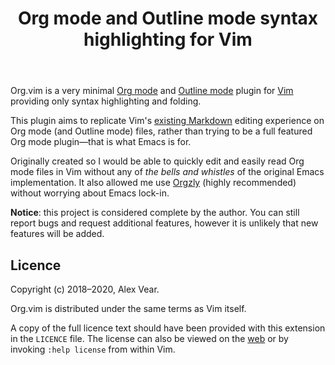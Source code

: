 #+TITLE: Org mode and Outline mode syntax highlighting for Vim

Org.vim is a very minimal [[https://orgmode.org][Org mode]] and [[https://www.gnu.org/software/emacs/manual/html_node/emacs/Outline-Mode.html][Outline mode]] plugin for
[[https://www.vim.org][Vim]] providing only syntax highlighting and folding.

This plugin aims to replicate Vim's [[https://github.com/tpope/vim-markdown/][existing Markdown]]
editing experience on Org mode (and Outline mode) files, rather than trying to
be a full featured Org mode plugin—that is what Emacs is for.

Originally created so I would be able to quickly edit and easily read Org mode
files in Vim without any of /the bells and whistles/ of the original Emacs
implementation.  It also allowed me use [[https://github.com/orgzly/orgzly-android/][Orgzly]]
(highly recommended) without worrying about Emacs lock-in.

*Notice*: this project is considered complete by the author. You can still
report bugs and request additional features, however it is unlikely that new
features will be added.

** Licence

Copyright (c) 2018–2020, Alex Vear.

Org.vim is distributed under the same terms as Vim itself.

A copy of the full licence text should have been provided with this extension
in the =LICENCE= file. The license can also be viewed on the
[[http://vimdoc.sourceforge.net/htmldoc/uganda.html#license][web]] or by invoking
~:help license~ from within Vim.
